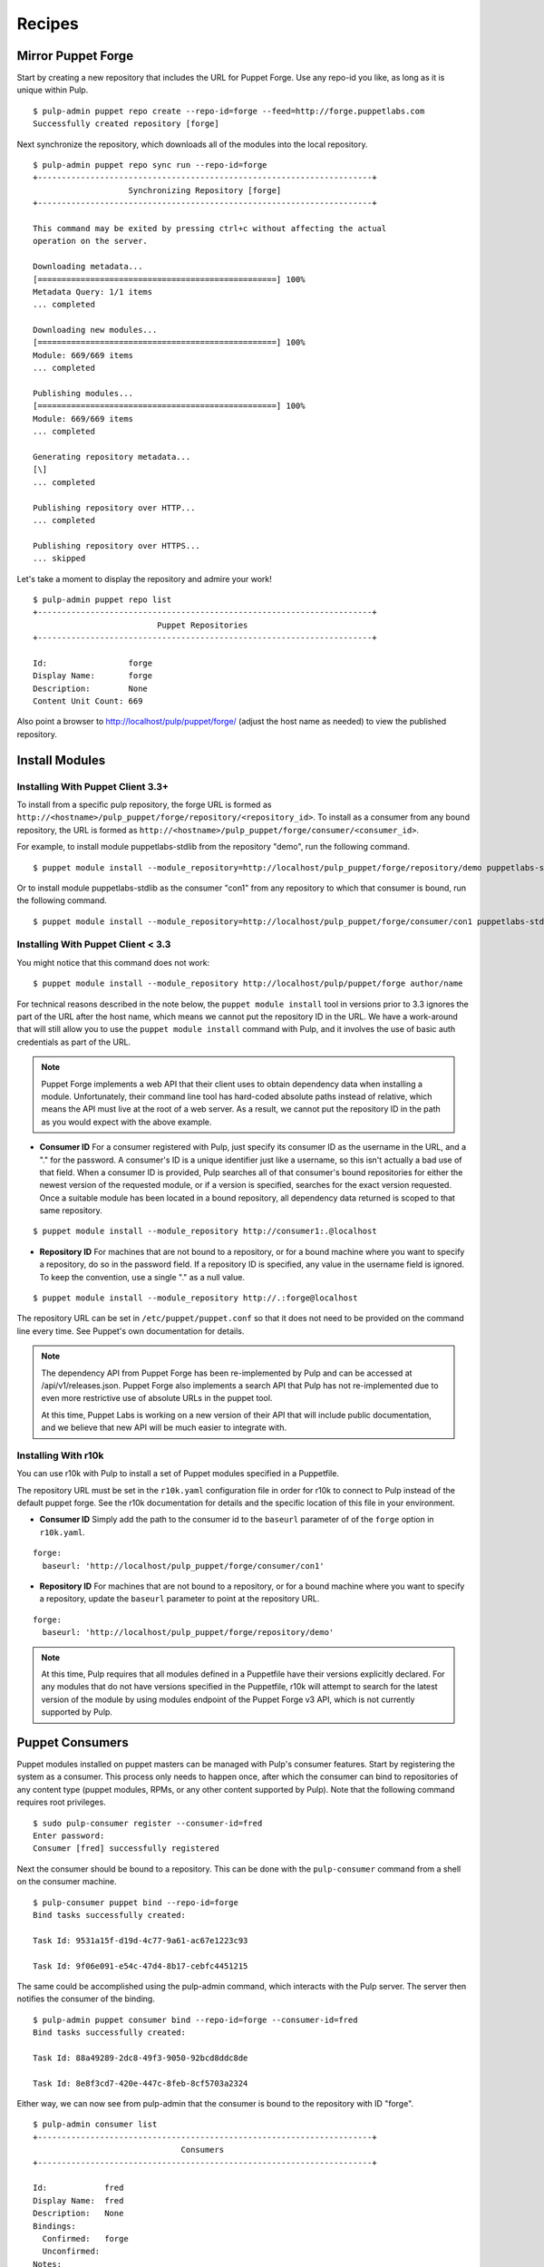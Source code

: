 Recipes
=======


Mirror Puppet Forge
-------------------

Start by creating a new repository that includes the URL for Puppet Forge. Use
any repo-id you like, as long as it is unique within Pulp.

::

  $ pulp-admin puppet repo create --repo-id=forge --feed=http://forge.puppetlabs.com
  Successfully created repository [forge]

Next synchronize the repository, which downloads all of the modules into the local
repository.

::

  $ pulp-admin puppet repo sync run --repo-id=forge
  +----------------------------------------------------------------------+
                      Synchronizing Repository [forge]
  +----------------------------------------------------------------------+

  This command may be exited by pressing ctrl+c without affecting the actual
  operation on the server.

  Downloading metadata...
  [==================================================] 100%
  Metadata Query: 1/1 items
  ... completed

  Downloading new modules...
  [==================================================] 100%
  Module: 669/669 items
  ... completed

  Publishing modules...
  [==================================================] 100%
  Module: 669/669 items
  ... completed

  Generating repository metadata...
  [\]
  ... completed

  Publishing repository over HTTP...
  ... completed

  Publishing repository over HTTPS...
  ... skipped

Let's take a moment to display the repository and admire your work!

::

  $ pulp-admin puppet repo list
  +----------------------------------------------------------------------+
                            Puppet Repositories
  +----------------------------------------------------------------------+

  Id:                 forge
  Display Name:       forge
  Description:        None
  Content Unit Count: 669

Also point a browser to
`http://localhost/pulp/puppet/forge/ <http://localhost/pulp/puppet/forge/>`_
(adjust the host name as needed) to view the published repository.

Install Modules
---------------

.. _install_post_33:

Installing With Puppet Client 3.3+
^^^^^^^^^^^^^^^^^^^^^^^^^^^^^^^^^^

To install from a specific pulp repository, the forge URL is formed
as ``http://<hostname>/pulp_puppet/forge/repository/<repository_id>``. To
install as a consumer from any bound repository, the URL is formed
as ``http://<hostname>/pulp_puppet/forge/consumer/<consumer_id>``.

For example, to install module puppetlabs-stdlib from the repository "demo",
run the following command.

::

  $ puppet module install --module_repository=http://localhost/pulp_puppet/forge/repository/demo puppetlabs-stdlib

Or to install module puppetlabs-stdlib as the consumer "con1" from any repository
to which that consumer is bound, run the following command.

::

  $ puppet module install --module_repository=http://localhost/pulp_puppet/forge/consumer/con1 puppetlabs-stdlib

Installing With Puppet Client < 3.3
^^^^^^^^^^^^^^^^^^^^^^^^^^^^^^^^^^^

You might notice that this command does not work:

::

  $ puppet module install --module_repository http://localhost/pulp/puppet/forge author/name

For technical reasons described in the note below, the ``puppet module install``
tool in versions prior to 3.3 ignores the part of the URL after the host name,
which means we cannot put the repository ID in the URL. We have a work-around
that will still allow you to use the ``puppet module install`` command with Pulp,
and it involves the use of basic auth credentials as part of the URL.

.. note:: Puppet Forge implements a web API that their client uses to obtain dependency
          data when installing a module. Unfortunately, their command line tool has
          hard-coded absolute paths instead of relative, which means the API must live at
          the root of a web server. As a result, we cannot put the repository ID in the
          path as you would expect with the above example.

- **Consumer ID** For a consumer registered with Pulp, just specify its consumer
  ID as the username in the URL, and a "." for the password. A consumer's ID is a
  unique identifier just like a username, so this isn't actually a bad use of
  that field. When a consumer ID is provided, Pulp searches all of that consumer's
  bound repositories for either the newest version of the requested module, or
  if a version is specified, searches for the exact version requested. Once a
  suitable module has been located in a bound repository, all dependency data
  returned is scoped to that same repository.

::

  $ puppet module install --module_repository http://consumer1:.@localhost

- **Repository ID** For machines that are not bound to a repository, or for a
  bound machine where you want to specify a repository, do so in the password
  field. If a repository ID is specified, any value in the username field is
  ignored. To keep the convention, use a single "." as a null value.

::

  $ puppet module install --module_repository http://.:forge@localhost

The repository URL can be set in ``/etc/puppet/puppet.conf`` so that it
does not need to be provided on the command line every time. See Puppet's own
documentation for details.

.. note:: The dependency API from Puppet Forge has been re-implemented by Pulp
          and can be accessed at /api/v1/releases.json. Puppet Forge also
          implements a search API that Pulp has not re-implemented due to even
          more restrictive use of absolute URLs in the puppet tool.

          At this time, Puppet Labs is working on a new version of their API that
          will include public documentation, and we believe that new API will be
          much easier to integrate with.

Installing With r10k
^^^^^^^^^^^^^^^^^^^^

You can use r10k with Pulp to install a set of Puppet modules specified in a Puppetfile.

The repository URL must be set in the ``r10k.yaml`` configuration file in order for
r10k to connect to Pulp instead of the default puppet forge. See the r10k
documentation for details and the specific location of this file in your environment.


- **Consumer ID** Simply add the path to the consumer id to the ``baseurl`` parameter of
  of the ``forge`` option in ``r10k.yaml``.

::

  forge:
    baseurl: 'http://localhost/pulp_puppet/forge/consumer/con1'

- **Repository ID** For machines that are not bound to a repository, or for a
  bound machine where you want to specify a repository, update the ``baseurl`` parameter
  to point at the repository URL.

::

  forge:
    baseurl: 'http://localhost/pulp_puppet/forge/repository/demo'

.. note:: At this time, Pulp requires that all modules defined in a Puppetfile
          have their versions explicitly declared. For any modules that do not
          have versions specified in the Puppetfile, r10k will attempt to search for
          the latest version of the module by using modules endpoint of the Puppet
          Forge v3 API, which is not currently supported by Pulp.


Puppet Consumers
----------------

Puppet modules installed on puppet masters can be managed with Pulp's consumer
features. Start by registering the system as a consumer. This process only
needs to happen once, after which the consumer can bind to repositories of any
content type (puppet modules, RPMs, or any other content supported by Pulp).
Note that the following command requires root privileges.

::

    $ sudo pulp-consumer register --consumer-id=fred
    Enter password:
    Consumer [fred] successfully registered

Next the consumer should be bound to a repository. This can be done with the
``pulp-consumer`` command from a shell on the consumer machine.

::

    $ pulp-consumer puppet bind --repo-id=forge
    Bind tasks successfully created:

    Task Id: 9531a15f-d19d-4c77-9a61-ac67e1223c93

    Task Id: 9f06e091-e54c-47d4-8b17-cebfc4451215

The same could be accomplished using the pulp-admin command, which interacts with
the Pulp server. The server then notifies the consumer of the binding.

::

    $ pulp-admin puppet consumer bind --repo-id=forge --consumer-id=fred
    Bind tasks successfully created:

    Task Id: 88a49289-2dc8-49f3-9050-92bcd8ddc8de

    Task Id: 8e8f3cd7-420e-447c-8feb-8cf5703a2324

Either way, we can now see from pulp-admin that the consumer is bound to the
repository with ID "forge".

::

    $ pulp-admin consumer list
    +----------------------------------------------------------------------+
                                   Consumers
    +----------------------------------------------------------------------+

    Id:            fred
    Display Name:  fred
    Description:   None
    Bindings:
      Confirmed:   forge
      Unconfirmed:
    Notes:


Install
^^^^^^^

For install requests, Pulp will search all repositories to which the consumer is
bound to find the requested module. If no version is specified, it will find the
newest version available. Once the module has been found in a repository,
dependency resolution will occur only within that repository. The install
command will automatically install any dependencies.

This example installs a specific version of the ``puppetlabs/stdlib`` module.

::

    $ pulp-admin puppet consumer install run --consumer-id=fred -u puppetlabs/stdlib/3.1.1
    This command may be exited via ctrl+c without affecting the request.

    [\]
    1 change was made

    Install Succeeded


Update
^^^^^^

Updates follow the same repository matching process as installs. This example
updates the ``puppetlabs/stdlib`` module. Since a version is not specified, the
newest available version will be installed.

::

    $ pulp-admin puppet consumer update run --consumer-id=fred -u puppetlabs/stdlib
    Update task created with id [ 672d34e9-e0c3-40ea-942f-76da2d7dbad1 ]

    This command may be exited via ctrl+c without affecting the request.

    [|]
    1 change was made

    Update Succeeded


Uninstall
^^^^^^^^^

Uninstall requests merely uninstall the specified module.

::

    $ pulp-admin puppet consumer uninstall run --consumer-id=fred -u puppetlabs/stdlib
    Uninstall task created with id [ 0f040d05-d37d-4a4d-a1aa-1c882aeea771 ]

    This command may be exited via ctrl+c without affecting the request.

    [-]
    Waiting to begin
    1 change was made

    Uninstall Succeeded


Building and Importing Modules
------------------------------

Start by creating a working directory. The directory will be used for git cloning and for building
puppet modules.  This directory will be the *feed* for our Pulp repository.  Use any directory you
like so long as you have *write* and *execute* permissions.

::

 $ sudo mkdir -p /opt/puppet/modules
 $ sudo chmod -R 777 /opt/puppet

Next, create a new repository that specifies a feed URL for the directory that will be created in a
subsequent step. Use any repo-id you like, as long as it is unique within Pulp.

::

  $ pulp-admin puppet repo create --repo-id=puppet-builds --feed=file:///opt/puppet/modules/
  Successfully created repository [puppet-builds]

Next, build the puppet modules from source. The ``pulp-puppet-module-builder`` tool is provided
with Pulp puppet support to make this step easier. The tool uses the
`puppet module <http://docs.puppetlabs.com/references/3.4.0/man/module.html>`_ tool to build
modules.  It also supports basic `Git <http://git-scm.com>`_ repository operations such a cloning and
the checkout of branches and tags to simplify the building and importing of pupppet modules from
git repositories.

.. seealso:: ``pulp-puppet-module-builder --help`` for usage and options.

In this example, we will build the ``puppetlabs-xinitd`` module provided by the Puppet Labs git
repository using ``pulp-puppet-module-builder``.

::

 $ cd /opt/puppet
 $ pulp-puppet-module-builder --url=https://github.com/puppetlabs/puppetlabs-xinetd -o ../modules
 cd /opt/puppet
 git clone --recursive https://github.com/puppetlabs/puppetlabs-xinetd
 cd puppetlabs-xinetd
 git status
 git remote show -n origin
 git fetch
 git fetch --tags
 git pull
 find . -name init.pp
 puppet module build .
 mkdir -p ../modules
 cp ./pkg/puppetlabs-xinetd-1.2.0.tar.gz ../modules
 cd ../modules
 cd /opt/puppet/puppetlabs-xinetd
 cd /opt/puppet

Listing of ``/opt/puppet/modules``:

::

 -rw-rw-r-- 1 demo demo  101 Jan 29 09:46 PULP_MANIFEST
 -rw-rw-r-- 1 demo demo 6127 Jan 29 09:46 puppetlabs-xinetd-1.2.0.tar.gz

The content of PULP_MANIFEST:

::

 puppetlabs-xinetd-1.2.0.tar.gz,344bfa47dc88b17d91a8b4a32ab6b8cbc12346a59e9898fce29c235eab672958,6127

Next synchronize the repository, which imports all of the modules into the local Pulp repository.
When the directory containing the built modules is located on another host and served by http,
the feed URL for the manifest may be ``http://`` instead of `file://`` in which case, the manifest
and modules are downloaded into a temporary location.

::

  $ pulp-admin puppet repo sync run --repo-id=puppet-builds
  +----------------------------------------------------------------------+
                 Synchronizing Repository [puppet-builds]
  +----------------------------------------------------------------------+

  This command may be exited by pressing ctrl+c without affecting the actual
  operation on the server.

  Downloading metadata...
  [==================================================] 100%
  Metadata Query: 1/1 items
  ... completed

  Downloading new modules...
  [==================================================] 100%
  Module: 1/1 items
  ... completed

  Publishing modules...
  [==================================================] 100%
  Module: 1/1 items
  ... completed

  Generating repository metadata...
  [\]
  ... completed

  Publishing repository over HTTP...
  ... completed

  Publishing repository over HTTPS...
  ... skipped


.. note::
 The ``pulp-puppet-module-builder`` requires that module source layout conform to
 Puppet Labs standard module
 `layout <http://docs.puppetlabs.com/puppet/2.7/reference/modules_fundamentals.html#module-layout>`_






